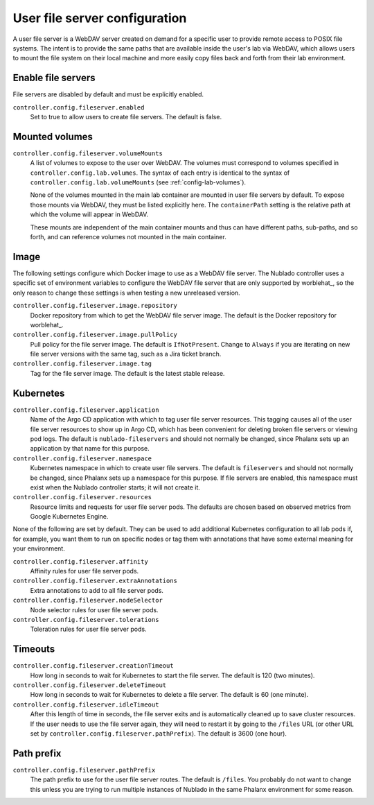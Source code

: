 ##############################
User file server configuration
##############################

A user file server is a WebDAV server created on demand for a specific user to provide remote access to POSIX file systems.
The intent is to provide the same paths that are available inside the user's lab via WebDAV, which allows users to mount the file system on their local machine and more easily copy files back and forth from their lab environment.

Enable file servers
===================

File servers are disabled by default and must be explicitly enabled.

``controller.config.fileserver.enabled``
    Set to true to allow users to create file servers.
    The default is false.

Mounted volumes
===============

``controller.config.fileserver.volumeMounts``
    A list of volumes to expose to the user over WebDAV.
    The volumes must correspond to volumes specified in ``controller.config.lab.volumes``.
    The syntax of each entry is identical to the syntax of ``controller.config.lab.volumeMounts`` (see :ref:`config-lab-volumes`).

    None of the volumes mounted in the main lab container are mounted in user file servers by default.
    To expose those mounts via WebDAV, they must be listed explicitly here.
    The ``containerPath`` setting is the relative path at which the volume will appear in WebDAV.

    These mounts are independent of the main container mounts and thus can have different paths, sub-paths, and so forth, and can reference volumes not mounted in the main container.

Image
=====

The following settings configure which Docker image to use as a WebDAV file server.
The Nublado controller uses a specific set of environment variables to configure the WebDAV file server that are only supported by worblehat_, so the only reason to change these settings is when testing a new unreleased version.

``controller.config.fileserver.image.repository``
    Docker repository from which to get the WebDAV file server image.
    The default is the Docker repository for worblehat_.

``controller.config.fileserver.image.pullPolicy``
    Pull policy for the file server image.
    The default is ``IfNotPresent``.
    Change to ``Always`` if you are iterating on new file server versions with the same tag, such as a Jira ticket branch.

``controller.config.fileserver.image.tag``
    Tag for the file server image.
    The default is the latest stable release.

Kubernetes
==========

``controller.config.fileserver.application``
    Name of the Argo CD application with which to tag user file server resources.
    This tagging causes all of the user file server resources to show up in Argo CD, which has been convenient for deleting broken file servers or viewing pod logs.
    The default is ``nublado-fileservers`` and should not normally be changed, since Phalanx sets up an application by that name for this purpose.

``controller.config.fileserver.namespace``
    Kubernetes namespace in which to create user file servers.
    The default is ``fileservers`` and should not normally be changed, since Phalanx sets up a namespace for this purpose.
    If file servers are enabled, this namespace must exist when the Nublado controller starts; it will not create it.

``controller.config.fileserver.resources``
    Resource limits and requests for user file server pods.
    The defaults are chosen based on observed metrics from Google Kubernetes Engine.

None of the following are set by default.
They can be used to add additional Kubernetes configuration to all lab pods if, for example, you want them to run on specific nodes or tag them with annotations that have some external meaning for your environment.

``controller.config.fileserver.affinity``
    Affinity rules for user file server pods.

``controller.config.fileserver.extraAnnotations``
    Extra annotations to add to all file server pods.

``controller.config.fileserver.nodeSelector``
    Node selector rules for user file server pods.

``controller.config.fileserver.tolerations``
    Toleration rules for user file server pods.

Timeouts
========

``controller.config.fileserver.creationTimeout``
    How long in seconds to wait for Kubernetes to start the file server.
    The default is 120 (two minutes).

``controller.config.fileserver.deleteTimeout``
    How long in seconds to wait for Kubernetes to delete a file server.
    The default is 60 (one minute).

``controller.config.fileserver.idleTimeout``
    After this length of time in seconds, the file server exits and is automatically cleaned up to save cluster resources.
    If the user needs to use the file server again, they will need to restart it by going to the ``/files`` URL (or other URL set by ``controller.config.fileserver.pathPrefix``).
    The default is 3600 (one hour).

Path prefix
===========

``controller.config.fileserver.pathPrefix``
    The path prefix to use for the user file server routes.
    The default is ``/files``.
    You probably do not want to change this unless you are trying to run multiple instances of Nublado in the same Phalanx environment for some reason.
